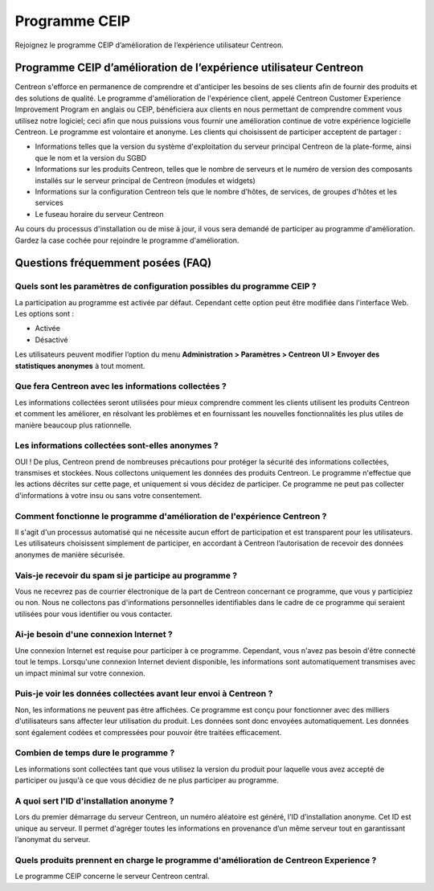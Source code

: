 .. _ceip:

==============
Programme CEIP
==============

Rejoignez le programme CEIP d’amélioration de l’expérience utilisateur Centreon.

******************************************************************
Programme CEIP d’amélioration de l’expérience utilisateur Centreon
******************************************************************

Centreon s'efforce en permanence de comprendre et d'anticiper les besoins de
ses clients afin de fournir des produits et des solutions de qualité. Le
programme d'amélioration de l'expérience client, appelé Centreon Customer
Experience Improvement Program en anglais ou CEIP, bénéficiera aux clients en
nous permettant de comprendre comment vous utilisez notre logiciel; ceci afin
que nous puissions vous fournir une amélioration continue de votre expérience
logicielle Centreon. Le programme est volontaire et anonyme. Les clients qui
choisissent de participer acceptent de partager :

* Informations telles que la version du système d'exploitation du serveur principal Centreon de la plate-forme, ainsi que le nom et la version du SGBD
* Informations sur les produits Centreon, telles que le nombre de serveurs et le numéro de version des composants installés sur le serveur principal de Centreon (modules et widgets)
* Informations sur la configuration Centreon tels que le nombre d'hôtes, de services, de groupes d'hôtes et les services
* Le fuseau horaire du serveur Centreon

Au cours du processus d'installation ou de mise à jour, il vous sera demandé de
participer au programme d'amélioration. Gardez la case cochée pour rejoindre le
programme d'amélioration.

**********************************
Questions fréquemment posées (FAQ)
**********************************

Quels sont les paramètres de configuration possibles du programme CEIP ?
========================================================================

La participation au programme est activée par défaut. Cependant cette option
peut être modifiée dans l'interface Web. Les options sont :

* Activée
* Désactivé

Les utilisateurs peuvent modifier l’option du menu **Administration > Paramètres
> Centreon UI > Envoyer des statistiques anonymes** à tout moment.

Que fera Centreon avec les informations collectées ?
====================================================

Les informations collectées seront utilisées pour mieux comprendre comment les
clients utilisent les produits Centreon et comment les améliorer, en résolvant
les problèmes et en fournissant les nouvelles fonctionnalités les plus utiles
de manière beaucoup plus rationnelle.

Les informations collectées sont-elles anonymes ?
=================================================

OUI ! De plus, Centreon prend de nombreuses précautions pour protéger la sécurité
des informations collectées, transmises et stockées. Nous collectons uniquement
les données des produits Centreon. Le programme n'effectue que les actions décrites
sur cette page, et uniquement si vous décidez de participer. Ce programme ne peut
pas collecter d'informations à votre insu ou sans votre consentement.

Comment fonctionne le programme d'amélioration de l'expérience Centreon ?
=========================================================================

Il s'agit d'un processus automatisé qui ne nécessite aucun effort de participation
et est transparent pour les utilisateurs. Les utilisateurs choisissent simplement
de participer, en accordant à Centreon l’autorisation de recevoir des données
anonymes de manière sécurisée.

Vais-je recevoir du spam si je participe au programme ?
=======================================================

Vous ne recevrez pas de courrier électronique de la part de Centreon concernant
ce programme, que vous y participiez ou non. Nous ne collectons pas
d'informations personnelles identifiables dans le cadre de ce programme qui
seraient utilisées pour vous identifier ou vous contacter.

Ai-je besoin d'une connexion Internet ?
=======================================

Une connexion Internet est requise pour participer à ce programme. Cependant,
vous n'avez pas besoin d'être connecté tout le temps. Lorsqu'une connexion
Internet devient disponible, les informations sont automatiquement transmises
avec un impact minimal sur votre connexion.

Puis-je voir les données collectées avant leur envoi à Centreon ?
=================================================================

Non, les informations ne peuvent pas être affichées. Ce programme est conçu pour
fonctionner avec des milliers d'utilisateurs sans affecter leur utilisation du
produit. Les données sont donc envoyées automatiquement. Les données sont également
codées et compressées pour pouvoir être traitées efficacement.

Combien de temps dure le programme ?
====================================

Les informations sont collectées tant que vous utilisez la version du produit
pour laquelle vous avez accepté de participer ou jusqu'à ce que vous décidiez
de ne plus participer au programme.

A quoi sert l'ID d'installation anonyme ?
=========================================

Lors du premier démarrage du serveur Centreon, un numéro aléatoire est généré,
l’ID d’installation anonyme. Cet ID est unique au serveur. Il permet d'agréger
toutes les informations en provenance d’un même serveur tout en garantissant
l’anonymat du serveur.

Quels produits prennent en charge le programme d'amélioration de Centreon Experience ?
======================================================================================

Le programme CEIP concerne le serveur Centreon central.
